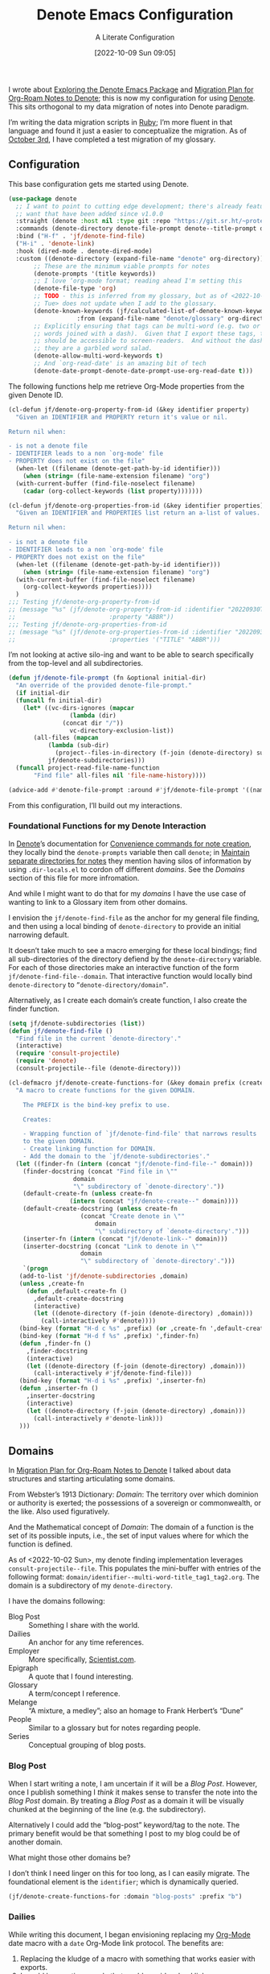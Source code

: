 #+title:      Denote Emacs Configuration
#+date:       [2022-10-09 Sun 09:05]
#+filetags:   :emacs:programming:
#+identifier: 20221009T090515

#+SUBTITLE: A Literate Configuration

I wrote about [[id:05E6CA75-FCB3-44C5-955C-DA41614D3A4E][Exploring the Denote Emacs Package]] and [[id:7DF50246-B0AA-41C4-B986-E6DB305E653E][Migration Plan for Org-Roam Notes to Denote]]; this is now my configuration for using [[id:B659BD7E-30F9-4049-87ED-C47224399B7D][Denote]].  This sits orthogonal to my data migration of notes into Denote paradigm.

#+begin_marginnote
I’m writing the data migration scripts in [[denote:20220926T204604][Ruby]]; I’m more fluent in that language and found it just a easier to conceptualize the migration.  As of [[date:2022-10-03][October 3rd]], I have completed a test migration of my glossary.
#+end_marginnote

** Configuration

This base configuration gets me started using Denote.

#+begin_src emacs-lisp
  (use-package denote
    ;; I want to point to cutting edge development; there's already features I
    ;; want that have been added since v1.0.0
    :straight (denote :host nil :type git :repo "https://git.sr.ht/~protesilaos/denote")
    :commands (denote-directory denote-file-prompt denote--title-prompt denote-get-path-by-id)
    :bind ("H-f" . 'jf/denote-find-file)
    ("H-i" . 'denote-link)
    :hook (dired-mode . denote-dired-mode)
    :custom ((denote-directory (expand-file-name "denote" org-directory))
	     ;; These are the minimum viable prompts for notes
	     (denote-prompts '(title keywords))
	     ;; I love ‘org-mode format; reading ahead I'm setting this
	     (denote-file-type 'org)
	     ;; TODO - this is inferred from my glossary, but as of <2022-10-11
	     ;; Tue> does not update when I add to the glossary.
	     (denote-known-keywords (jf/calculated-list-of-denote-known-keywords
				     :from (expand-file-name "denote/glossary" org-directory)))
	     ;; Explicitly ensuring that tags can be multi-word (e.g. two or more
	     ;; words joined with a dash).  Given that I export these tags, they
	     ;; should be accessible to screen-readers.  And without the dashes
	     ;; they are a garbled word salad.
	     (denote-allow-multi-word-keywords t)
	     ;; And `org-read-date' is an amazing bit of tech
	     (denote-date-prompt-denote-date-prompt-use-org-read-date t)))
#+end_src

The following functions help me retrieve Org-Mode properties from the given Denote ID.

#+begin_src emacs-lisp
  (cl-defun jf/denote-org-property-from-id (&key identifier property)
    "Given an IDENTIFIER and PROPERTY return it's value or nil.

  Return nil when:

  - is not a denote file
  - IDENTIFIER leads to a non `org-mode' file
  - PROPERTY does not exist on the file"
    (when-let ((filename (denote-get-path-by-id identifier)))
      (when (string= (file-name-extension filename) "org")
	(with-current-buffer (find-file-noselect filename)
	  (cadar (org-collect-keywords (list property)))))))

  (cl-defun jf/denote-org-properties-from-id (&key identifier properties)
    "Given an IDENTIFIER and PROPERTIES list return an a-list of values.

  Return nil when:

  - is not a denote file
  - IDENTIFIER leads to a non `org-mode' file
  - PROPERTY does not exist on the file"
    (when-let ((filename (denote-get-path-by-id identifier)))
      (when (string= (file-name-extension filename) "org")
	(with-current-buffer (find-file-noselect filename)
	  (org-collect-keywords properties))))
    )
  ;;; Testing jf/denote-org-property-from-id
  ;; (message "%s" (jf/denote-org-property-from-id :identifier "20220930T215235"
  ;; 					      :property "ABBR"))
  ;;; Testing jf/denote-org-properties-from-id
  ;; (message "%s" (jf/denote-org-properties-from-id :identifier "20220930T215235"
  ;; 					      :properties '("TITLE" "ABBR")))
#+end_src

I’m not looking at active silo-ing and want to be able to search specifically from the top-level and all subdirectories.

#+begin_src emacs-lisp
  (defun jf/denote-file-prompt (fn &optional initial-dir)
    "An override of the provided denote-file-prompt."
    (if initial-dir
	(funcall fn initial-dir)
      (let* ((vc-dirs-ignores (mapcar
			       (lambda (dir)
				 (concat dir "/"))
			       vc-directory-exclusion-list))
	     (all-files (mapcan
			 (lambda (sub-dir)
			   (project--files-in-directory (f-join (denote-directory) sub-dir) vc-dirs-ignores))
			 jf/denote-subdirectories)))
	(funcall project-read-file-name-function
		 "Find file" all-files nil 'file-name-history))))

  (advice-add #'denote-file-prompt :around #'jf/denote-file-prompt '((name . "wrapper")))
#+end_src

From this configuration, I’ll build out my interactions.

*** Foundational Functions for my Denote Interaction

In [[id:B659BD7E-30F9-4049-87ED-C47224399B7D][Denote]]’s documentation for [[https://protesilaos.com/emacs/denote#h:887bdced-9686-4e80-906f-789e407f2e8f][Convenience commands for note creation]], they locally bind the =denote-prompts= variable then call =denote=; in [[https://protesilaos.com/emacs/denote#h:15719799-a5ff-4e9a-9f10-4ca03ef8f6c5][Maintain separate directories for notes]] they mention having silos of information by using =.dir-locals.el= to cordon off different /domains/.  See the [[*Domains][Domains]] section of this file for more infromation.

And while I might want to do that for my /domains/ I have the use case of wanting to link to a Glossary item from other domains.

I envision the =jf/denote-find-file= as the anchor for my general file finding, and then using a local binding of =denote-directory= to provide an initial narrowing default.

It doesn’t take much to see a macro emerging for these local bindings; find all sub-directories of the directory defiend by the =denote-directory= variable.  For each of those directories make an interactive function of the form =jf/denote-find-file--domain=.  That interactive function would locally bind =denote-directory= to =”denote-directory/domain”=.

Alternatively, as I create each domain’s create function, I also create the finder function.


#+begin_src emacs-lisp
  (setq jf/denote-subdirectories (list))
  (defun jf/denote-find-file ()
    "Find file in the current `denote-directory'."
    (interactive)
    (require 'consult-projectile)
    (require 'denote)
    (consult-projectile--file (denote-directory)))

  (cl-defmacro jf/denote-create-functions-for (&key domain prefix (create-fn nil))
    "A macro to create functions for the given DOMAIN.

      The PREFIX is the bind-key prefix to use.

      Creates:

      - Wrapping function of `jf/denote-find-file' that narrows results
      to the given DOMAIN.
      - Create linking function for DOMAIN.
      - Add the domain to the `jf/denote-subdirectories'."
    (let ((finder-fn (intern (concat "jf/denote-find-file--" domain)))
	  (finder-docstring (concat "Find file in \""
				    domain
				    "\" subdirectory of `denote-directory'."))
	  (default-create-fn (unless create-fn
			       (intern (concat "jf/denote-create--" domain))))
	  (default-create-docstring (unless create-fn
				      (concat "Create denote in \""
					      domain
					      "\" subdirectory of `denote-directory'.")))
	  (inserter-fn (intern (concat "jf/denote-link--" domain)))
	  (inserter-docstring (concat "Link to denote in \""
				      domain
				      "\" subdirectory of `denote-directory'.")))
      `(progn
	 (add-to-list 'jf/denote-subdirectories ,domain)
	 (unless ,create-fn
	   (defun ,default-create-fn ()
	     ,default-create-docstring
	     (interactive)
	     (let ((denote-directory (f-join (denote-directory) ,domain)))
	       (call-interactively #'denote))))
	 (bind-key (format "H-d c %s" ,prefix) (or ,create-fn ',default-create-fn))
	 (bind-key (format "H-d f %s" ,prefix) ',finder-fn)
	 (defun ,finder-fn ()
	   ,finder-docstring
	   (interactive)
	   (let ((denote-directory (f-join (denote-directory) ,domain)))
	     (call-interactively #'jf/denote-find-file)))
	 (bind-key (format "H-d i %s" ,prefix) ',inserter-fn)
	 (defun ,inserter-fn ()
	   ,inserter-docstring
	   (interactive)
	   (let ((denote-directory (f-join (denote-directory) ,domain)))
	     (call-interactively #'denote-link)))
	 )))
#+end_src

** Domains

In [[id:7DF50246-B0AA-41C4-B986-E6DB305E653E][Migration Plan for Org-Roam Notes to Denote]] I talked about data structures and starting articulating some domains.

#+begin_marginnote
From Webster’s 1913 Dictionary: /Domain/: The territory over which dominion or authority is exerted; the possessions of a sovereign or commonwealth, or the like. Also used figuratively.

And the Mathematical concept of /Domain/: The domain of a function is the set of its possible inputs, i.e., the set of input values where for which the function is defined.
#+end_marginnote

As of <2022-10-02 Sun>, my denote finding implementation leverages =consult-projectile--file=.  This populates the mini-buffer with entries of the following format: =domain/identifier--multi-word-title_tag1_tag2.org=.  The domain is a subdirectory of my =denote-directory=.

I have the domains following:

- Blog Post :: Something I share with the world.
- Dailies :: An anchor for any time references.
- Employer :: More specifically, [[https://scientist.com][Scientist.com]].
- Epigraph :: A quote that I found interesting.
- Glossary :: A term/concept I reference.
- Melange :: “A mixture, a medley”; also an homage to Frank Herbert’s “Dune”
- People :: Similar to a glossary but for notes regarding people.
- Series :: Conceptual grouping of blog posts.

*** Blog Post

When I start writing a note, I am uncertain if it will be a /Blog Post/.  However, once I publish something I /think/ it makes sense to transfer the note into the /Blog Post/ domain.  By treating a /Blog Post/ as a domain it will be visually chunked at the beginning of the line (e.g. the subdirectory).

Alternatively I could add the “blog-post” keyword/tag to the note.  The primary benefit would be that something I post to my blog could be of another domain.

What might those other domains be?

I don’t think I need linger on this for too long, as I can easily migrate.  The foundational element is the =identifier=; which is dynamically queried.

#+begin_src emacs-lisp
  (jf/denote-create-functions-for :domain "blog-posts" :prefix "b")
#+end_src

*** Dailies

While writing this document, I began envisioning replacing my [[id:1D7B007F-C257-412E-B329-3E85AB8BC43E][Org-Mode]] date macro with a =date= Org-Mode link protocol.  The benefits are:

1. Replacing the kludge of a macro with something that works easier with exports.
2. I would be creating a node that could provide a backlink.

None of this requires [[id:B659BD7E-30F9-4049-87ED-C47224399B7D][Denote]] but which builds on some of my musings; namely should I have a monthly timesheet in [[id:B659BD7E-30F9-4049-87ED-C47224399B7D][Denote]].  And the answer appears to be yes.

#+begin_src emacs-lisp
  (jf/denote-create-functions-for :domain "dailies" :prefix "d")
#+end_src

I want to continue using my timesheets as a single document; this makes both time reporting and personal timetracking easier.

*** Employer

There are certain employer specific notes that I keep; timesheets being a distinct one.  I don’t envision a problem linking to other domains; a Scientist.com note could and would likely link to/reference a Glossary entry.

The primary advantage is that I can easily segement my git repositories for employer and not-employer.

I need a current timesheet function; this would help me jump to my time sheet and capture appropriate tasks, projects, merge requests and blockers.

I also want my =org-agenda-files= to include:

- personal agenda
- work agenda (on work machine)
- this month and last month’s time sheet

I’m okay with restarting [[denote:20220926T203507][Emacs]] each month.

#+begin_src emacs-lisp
(jf/denote-create-functions-for :domain "scientist" :prefix "s")
#+end_src

*** Epigraph

As mentioned, I collect phrases and like to reference them as epigraphs in my posts.

Something in the /Epigraph/ domain has the following properties:

- AUTHOR_NAME (required) :: The name of the author
- AUTHOR_URL :: Where can you “find” this author?
- AUTHOR_KEY :: The GLOSSARY_KEY for the given author
- WORK_TITLE (required) :: What’s the title of the work?
- WORK_URL :: Where can you “get” this work?
- WORK_KEY :: The GLOSSARY_KEY for the given work
- POEM :: Indicates if this is a poem (or not)
- PAGE :: The page in which this passage appears in the given work.
- TRANSLATOR_NAME :: The name of the translator

As part of my blog build scripts, I lookup the =KEY= properties in the Glossary and write the names and URL.
#+begin_sidenote
With all of the changes I’ve made, I need to see if I’m still looking up the =KEY= properties when I build the script.
#+end_sidenote

#+begin_src emacs-lisp
  (cl-defun jf/denote-create-epigraph (&key
				       (body (read-from-minibuffer "Epigraph Text: "))
				       ;; Todo prompt for Author Name
				       (author_name (read-from-minibuffer "Author Name: "))
				       ;; Todo prompt for Work Title
				       (work_title (read-from-minibuffer "Work Title: "))
				       (nth-words 8))
    "Create an epigraph from the given BODY, AUTHOR_NAME, and WORK TITLE.

  Default the note’s title to the first NTH-WORDS of the BODY."
    (interactive)
    (let* ((body-as-list (s-split-words body))
	   (title (s-join " " (if (> (length body-as-list) nth-words)
				  (subseq body-as-list 0 nth-words)
				body-as-list)))
	   (template (concat
		      "#+AUTHOR_NAME: " author_name "\n"
		      "#+AUTHOR_URL:\n"
		      "#+AUTHOR_KEY:\n"
		      "#+WORK_TITLE: " work_title "\n"
		      "#+WORK_URL:\n"
		      "#+WORK_KEY:\n"
		      "#+POEM:\n"
		      "#+PAGE:\n"
		      "#+TRANSLATOR_NAME:\n")))
      (denote title
	      nil
	      'org
	      (f-join (denote-directory) "epigraphs")
	      nil
	      template)))

  (jf/denote-create-functions-for :domain "epigraphs" :prefix "e" :create-fn 'jf/denote-create-epigraph)
#+end_src

*** Glossary

We’ll store glossary entries in the “glossary” subdirectory of =denote-directory=.

An entry in the glossary requires a =KEY= property.  This =KEY= is used as the entry point for [[https://github.com/jeremyf/takeonrules-hugo-theme/blob/main/layouts/shortcodes/glossary.html][my blogging =glossary.html= shortcode]].

All other properties, aside from =TITLE=, are optional.  In my writing there are two ways I directly refer to a glossary entry, when I:

- Reference a Game
- Use an Abbreviation

I might create two or three glossary entries at a time; so the easiest approach is to include all of the properties with minimal prompting.

#+begin_src emacs-lisp
  (cl-defun jf/denote-create-glossary-entry
      (&key
       (title (read-from-minibuffer "Name the Entry: "))
       (is-a-game (yes-or-no-p "Is this a game?"))
       (abbr (read-from-minibuffer "Abbreviation (empty to skip): ")))
    "Create a `denote' entry for the given TITLE and ABBR.

  And if this IS-A-GAME then amend accordingly.

  NOTE: At present there is no consideration for uniqueness."
    (interactive)
    (let* ((key (downcase (denote-sluggify (if (s-present? abbr) abbr title))))
	   (template (concat "#+GLOSSARY_KEY: " key "\n"
			     "#+ABBR:" (when (s-present? abbr) (concat " " abbr)) "\n"
			     "#+CONTENT_DISCLAIMER:\n" ;; TODO: Include a prompt of existing disclaimers
			     '			   "#+DESCRIPTION:\n"
			     (when is-a-game "#+GAME: " key "\n")
			     "#+ITEMID:\n"
			     "#+ITEMTYPE:\n"
			     "#+MENTION_AS:\n"
			     "#+OFFER:\n"
			     "#+PLURAL_ABBR:\n"
			     "#+PLURAL_TITLE:\n"
			     "#+SAME_AS:\n"
			     "#+TAG:\n" ;; TODO: Assert uniqueness
			     "#+VERBOSE_TITLE:\n"))
	   (keywords (list)))
      ;; Add both "abbr" and the abbr to the keywords; both help in searching results
      (when (s-present? abbr)
	(progn (add-to-list 'keywords "abbr") (add-to-list 'keywords abbr)))
      (when is-a-game (add-to-list 'keywords "game"))
      (denote title
	      keywords
	      'org
	      (f-join (denote-directory) "glossary")
	      nil
	      template)))

  (jf/denote-create-functions-for :domain "glossary" :prefix "g" :create-fn 'jf/denote-create-glossary-entry)
  ;;; Testing jf/denote-org-property-from-id
  ;; (message "%s" (jf/denote-org-property-from-id :id "20220930T215235"
  ;; 					      :property "ABBR"))
#+end_src

This builds from [[id:B22E2A14-D02B-432A-8D49-A94848C90187][On Storing Glossary Terms in Org Roam Nodes]].

Further, I want to use the =TAG= property as the controlled vocabulary for =denote-known-keywords=.  The following function creates a list of those tags.

#+begin_src emacs-lisp
  (cl-defun jf/calculated-list-of-denote-known-keywords (&key from)
    "Return a list of known keywords."
    (split-string-and-unquote
     (shell-command-to-string
      (concat
       "rg \"#\\+TAG:\\s([\\w-]+)\" "
       from
       " --only-matching"
       " --no-filename "
       " --replace '$1'"))
     "\n"))

  ;;; This should return a list
  ;; (message "%s" (jf/calculated-list-of-denote-known-keywords :from "~/git/org/denote/glossary"))
#+end_src

*** Melange

Things that don’t belong elsewhere belong here.

#+begin_src emacs-lisp
(jf/denote-create-functions-for :domain "melange" :prefix "m")
#+end_src

*** People

I do write notes about people I interact with.  Technically I have glossary entries for people.  But those entries are for folks I don’t interact with.

#+begin_src emacs-lisp
(jf/denote-create-functions-for :domain "people" :prefix "p")
#+end_src

*** Series

On my site I write [[https://takeonrules.com/series/][series of related articles]].  I track this data in a [[abbr:20221009T115621][YAML]] file; I’d like to treat this data similar to my glossary.

#+begin_src emacs-lisp
  (cl-defun jf/denote-create-series-entry
      (&key
       (title (read-from-minibuffer "Name the Series: ")))
    "Create a `denote' entry for the given TITLE."
    (interactive)
    (let* ((key (downcase (denote-sluggify title)))
	   (template (concat "#+SERIES_KEY: " key "\n"
			     "#+HIGHLIGHT: true\n")))
      (denote title
	      nil
	      'org
	      (f-join (denote-directory) "series")
	      nil
	      template)))

  (jf/denote-create-functions-for :domain "series" :prefix "r" :create-fn 'jf/denote-create-series-entry)
#+end_src

** Custom Hyperlinks

I have two custom hyperlinks to consider:

- Abbrevations (and their Plural)
- Date entries

*** Abbreviations (and their Plural)

#+begin_marginnote
[[date:2022-09-26][Earlier]] I wrote about [[id:B22E2A14-D02B-432A-8D49-A94848C90187][On Storing Glossary Terms in Org Roam Nodes]].  This builds from and supplants that prior work.
#+end_marginnote

As part of my writing I use of abbreviations.  I try to always provide the abbreviation’s title when I first introduce the abbrevation.  For most of those abbreviations I reference something in [[https://takeonrules.com/site-map/glossary/][my glossary]].

When I export to [[https://takeonrules.com/][my blog]], I want those abbreviations to leverage what I have in my local glossary.  I expand those abbreviatinos to use the [[https://developer.mozilla.org/en-US/docs/Web/HTML/Element/abbr#defining_an_abbreviation][ABBR-element]].  I do this via my [[https://github.com/jeremyf/takeonrules-hugo-theme/blob/main/layouts/shortcodes/glossary.html][glossary.html shortcode]].

Below is the code that adds the =abbr= and =abbr-plural= link type into [[https://orgmode.org/manual/Handling-Links.html][Org-Mode’s link handler]]; for more information checkout the documentation on [[https://orgmode.org/manual/Adding-Hyperlink-Types.html][Adding Hyperlink Types]].

**** Building the Complete Functionality

First up is the functionality for completion.  Given that I have both =abbr= and =abbr-plural= link schemes, I’m going to create a generic function.

#+begin_marginnote
I prefer named parameters over positional parameters.  Which is why most of my Lisp functions leverage the =cl-defun= macro.
#+end_marginnote

The =jf/org-link-complete-link-for= function will pre-populate a search.  In the case of =abbr= and =abbr-plural= all entries will be in the =./glossary= subdirectory and have the keyword =_abbr=.

#+begin_src emacs-lisp
  (cl-defun jf/org-link-complete-link-for (parg &key scheme keyword subdirectory)
    "Prompt for a SCHEME compatible `denote' with KEYWORD in the given SUBDIRECTORY.

  Returns a string of format: \"SCHEME:<id>\" where <id> is
  an `denote' identifier."
    (concat scheme
	    ":"
	    (let ((denote-directory (if subdirectory
					(f-join (denote-directory)
						(concat subdirectory "/"))
				      (denote-directory))))
	      ;; This leverages a post v1.0.0 parameter of Denote
	      ;; See https://git.sr.ht/~protesilaos/denote/commit/c6c3fc95c66ba093a266c775f411c0c8615c14c7
	      (denote-retrieve-filename-identifier (denote-file-prompt (concat " _" keyword "*"))))))
#+end_src

#+RESULTS:
: jf/org-link-complete-link-for

The above implementation assumes a post v1.0.0 implementation of Denote.  As of {{{date(2022-10-07,October 7th)}}} this is not part of a released version but is part of the =main= branch.

I was preparing to send a suggestion for that feature when I noticed the change; it is always reassuring to see folks recommend functions that are identical to what you were going to suggest.

**** Building the Export Functionality

Next is the export functionality.  There are many similarities between =abbr= and =abbr-plural=; what follows is the general function.

#+begin_src emacs-lisp
  (cl-defun jf/denote-link-ol-link-with-property (link description format protocol
						       &key
						       property-name
						       additional-hugo-parameters
						       (use_hugo_shortcode jf/exporting-org-to-tor))
    "Export a LINK with DESCRIPTION for the given PROTOCOL and FORMAT.

  FORMAT is an Org export backend. We will discard the given
  DESCRIPTION.  PROTOCOL is ignored."
    (let* ((prop-list (jf/denote-org-properties-from-id
		       :identifier link
		       :properties (list "TITLE" property-name  "GLOSSARY_KEY")))
	   (title (car (alist-get "TITLE" prop-list nil nil #'string=)))
	   (property (car (alist-get property-name prop-list nil nil #'string=)))
	   (key (car (alist-get "GLOSSARY_KEY" prop-list property nil #'string=))))
	   (cond
	    ((or (eq format 'html) (eq format 'md))
	     (if use_hugo_shortcode
		 (format "{{< glossary key=\"%s\" %s >}}"
			 property
			 additional-hugo-parameters)
	       (format "<abbr title=\"%s\">%s</abbr>"
		       title
		       property)))
	     (t (format "%s (%s)"
			title
			property)))))
#+end_src

**** Registering the Link Types

With the above preliminaries, here are the two parameter types and their configurations.

#+begin_src emacs-lisp
  (org-link-set-parameters "abbr"
			   :complete (lambda (&optional parg) (jf/org-link-complete-link-for
							       parg
							       :scheme "abbr"
							       :keyword "abbr"
							       :subdirectory "glossary"))
			   :export (lambda (link description format protocol)
				     (jf/denote-link-ol-link-with-property link description format protocol
									   :property-name "ABBR"
									   :additional-hugo-parameters "abbr=\"t\""))
			   :face #'denote-faces-link
			   :follow #'denote-link-ol-follow
  ;;; I'm unclear if/how I want to proceed with this
			   ;; :store (lambda (jf/org-link-store-link-for :scheme "abbr"))
			   )

  (org-link-set-parameters "abbr-plural"
			   :complete (lambda (&optional parg) (jf/org-link-complete-link-for
							       parg
							       :scheme "abbr-plural"
							       :keyword "plural_abbr"
							       :subdirectory "glossary"))
			   :export (lambda (link description format protocol)
				     (jf/denote-link-ol-link-with-property link description format protocol
									   :property-name "PLURAL_ABBR"
									   :additional-hugo-parameters "abbr=\"t\" plural=\"t\""))
			   :face #'denote-faces-link
			   :follow #'denote-link-ol-follow
  ;;; I'm unclear if/how I want to proceed with this
			   ;; :store (lambda (jf/org-link-store-link-for :scheme "abbr-plural"))
			   )
#+end_src

**** COMMENT Deprecated

The following are previous incarnations, now deprecated.

#+begin_example emacs-lisp
  ;; Deprecate for general functions declared later one.
  (cl-defun jf/org-abbr-plural-link-export-link (link description format protocol
  &key (use_hugo_shortcode jf/exporting-org-to-tor))
  "Export a LINK with DESCRIPTION for the given PROTOCOL and FORMAT.

  FORMAT is an Org export backend. We will discard the given DESCRIPTION.  PROTOCOL is ignored."
  (let* ((prop-list (jf/denote-org-properties-from-id :identifier link :properties '("TITLE" "ABBR" "GLOSSARY_KEY")))
  (title (alist-get "PLURAL_TITLE" prop-list nil nil #'string=))
  (property (alist-get "PLURAL_ABBR" prop-list nil nil #'string=))
  (key (alist-get "GLOSSARY_KEY" prop-list property nil #'string=))
  (cond
  ((or (eq format 'html)
  (eq format 'md))
  (if use_hugo_shortcode
  (format "{{< glossary key=\"%s\" abbr=\"t\" >}}" property)
  (format "<abbr title=\"%s\">%s</abbr>" title property))
  (_ (format "%s (%s)" title property)))))))

  ;; Deprecate for general functions declared later one.
  (cl-defun jf/org-abbr-plural-link-export-link (link description format protocol
  &key (use_hugo_shortcode jf/exporting-org-to-tor))
  "Export a LINK with DESCRIPTION for the given PROTOCOL and FORMAT.

  FORMAT is an Org export backend. We will discard the given DESCRIPTION.  PROTOCOL is ignored."
  (let* ((prop-list (jf/denote-org-properties-from-id :identifier link :properties '("TITLE" "ABBR" "GLOSSARY_KEY")))
  (title (alist-get "TITLE" prop-list nil nil #'string=))
  (property (alist-get "PLURAL_ABBR" prop-list nil nil #'string=))
  (key (alist-get "GLOSSARY_KEY" prop-list property nil #'string=))
  (cond
  ((or (eq format 'html)
  (eq format 'md))
  (if use_hugo_shortcode
  (format "{{< glossary key=\"%s\" abbr=\"t\" plural=\"t\" >}}" property)
  (format "<abbr title=\"%s\">%s</abbr>" title property))
  (_ (format "%s (%s)" title property)))))))
#+end_example

*** Date Entries

I want to register the =date= scheme for Org-Mode links.

#+begin_src emacs-lisp
  (org-link-set-parameters "date"
			   :complete #'jf/denote-link-complete-date
			   :export #'jf/denote-link-export-date
			   :face #'denote-faces-link
			   :follow #'jf/denote-link-follow-date
			   ;; :store (lambda (jf/org-link-store-link-for :scheme "abbr"))
			   )

  (cl-defun jf/denote-link-complete-date (&optional parg)
    "Prompt for the given DATE.

  While we are prompting for a year, month, and day; a reminder
  that this is intended to be conformant with the TIME element.
  But for my typical use I write these as either years; years and
  months; and most often year, month, and days."
    (format "date:%s" (org-read-date)))

  (cl-defun jf/denote-link-export-date (link description format protocol)
    "Export a date for the given LINK, DESCRIPTION, FORMAT, and PROTOCOL."
    (cond
     ((or (eq format 'html)
	  (eq format 'md))
      (format "<time datetime=\"%s\">%s</time>" link description))
     (t (format "%s (%s)" description link))))


  (cl-defun jf/denote-link-follow-date (date &optional parg)
    (message "TODO, implement link for %s" date))
#+end_src

** Export Function

The below function over-writes the denote export logic.  It works in a specific case but will likely require further tweaks.

#+begin_src emacs-lisp
  (defun jf/denote-link-ol-export (link description format)
    "Export a `denote:' link from Org files.
  The LINK, DESCRIPTION, and FORMAT are handled by the export
  backend."
    (let* ((path-id (denote-link--ol-resolve-link-to-target link :path-id))
	   (title (jf/denote-org-property-from-id :identifier link :property "TITLE"))
	   (urls (jf/denote-org-property-from-id :identifier link :property "ROAM_ALIASES"))
	   (path (file-name-nondirectory (car path-id)))
	   (desc (or description title))
	   (url (if urls (car (s-split " " urls t)) (format "%s.%s" (file-name-sans-extension path) format))))
      (cond
       ((eq format 'html) (format "<a target=\"_blank\" href=\"%s\">%s</a>" url desc))
       ((or (eq format 'latex) (eq format 'beamer)) (format "\\href{%s}{%s}" (replace-regexp-in-string "[\\{}$%&_#~^]" "\\\\\\&" path) desc))
       ((eq format 'texinfo) (format "@uref{%s,%s}" path desc))
       ((eq format 'ascii) (format "[%s] <denote:%s>" desc path)) ; NOTE 2022-06-16: May be tweaked further
       ((eq format 'md) (format "[%s](%s)" desc url))
       (t path))))

  (advice-add #'denote-link-ol-export :override #'jf/denote-link-ol-export '((name . "wrapper")))
#+end_src

** Conclusion

I wrote this configuration with the intention of publishing to my blog.  I have locally tested things and incorporated it into [[id:4E720715-3D6E-467E-8943-B9F2518B7494][my dotemacs]].
